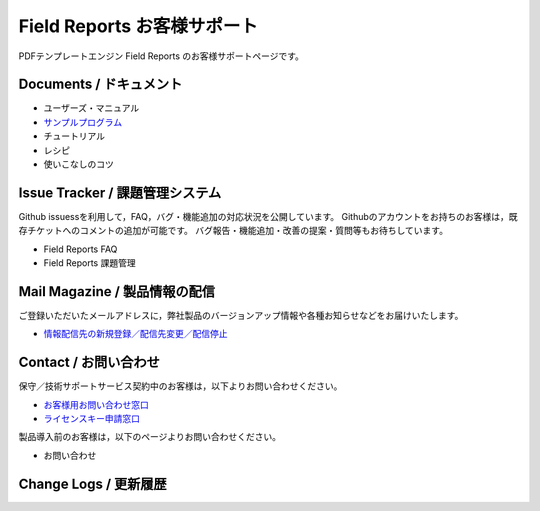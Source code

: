 Field Reports お客様サポート
============================

PDFテンプレートエンジン Field Reports のお客様サポートページです。

Documents / ドキュメント
------------------------

- ユーザーズ・マニュアル
- `サンプルプログラム <https://github.com/field-works/field-reports/samples>`_
- チュートリアル
- レシピ
- 使いこなしのコツ

Issue Tracker / 課題管理システム
--------------------------------

Github issuessを利用して，FAQ，バグ・機能追加の対応状況を公開しています。
Githubのアカウントをお持ちのお客様は，既存チケットへのコメントの追加が可能です。
バグ報告・機能追加・改善の提案・質問等もお待ちしています。

- Field Reports FAQ
- Field Reports 課題管理

Mail Magazine / 製品情報の配信
------------------------------

ご登録いただいたメールアドレスに，弊社製品のバージョンアップ情報や各種お知らせなどをお届けいたします。

- `情報配信先の新規登録／配信先変更／配信停止 <http://www.field-works.co.jp/サポート/情報配信/>`_

Contact / お問い合わせ
----------------------

保守／技術サポートサービス契約中のお客様は，以下よりお問い合わせください。

- `お客様用お問い合わせ窓口 <http://www.field-works.co.jp/サポート/お問い合わせ/>`_
- `ライセンスキー申請窓口 <http://www.field-works.co.jp/サポート/ライセンスキー申請/>`_

製品導入前のお客様は，以下のページよりお問い合わせください。

- お問い合わせ

Change Logs / 更新履歴
----------------------

